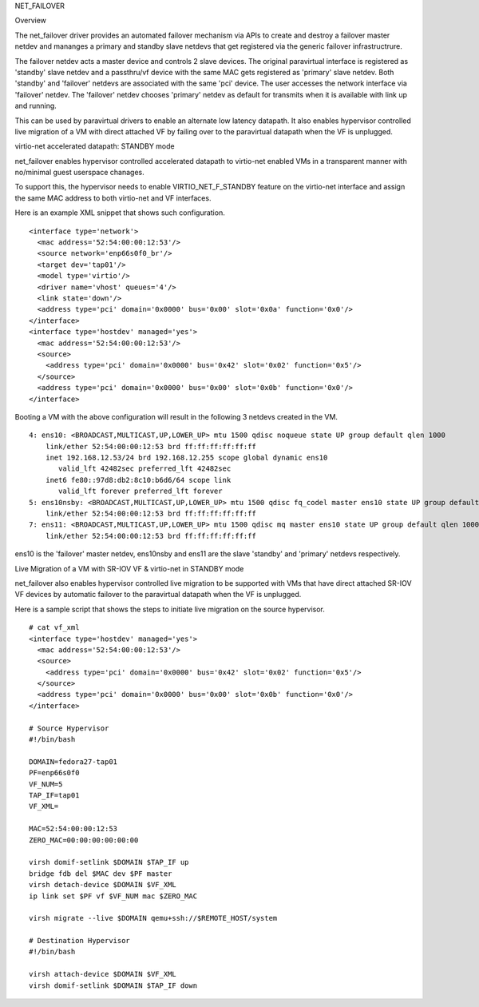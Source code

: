.. SPDX-License-Identifier: GPL-2.0

NET_FAILOVER

Overview

The net_failover driver provides an automated failover mechanism via APIs
to create and destroy a failover master netdev and mananges a primary and
standby slave netdevs that get registered via the generic failover
infrastructrure.

The failover netdev acts a master device and controls 2 slave devices. The
original paravirtual interface is registered as 'standby' slave netdev and
a passthru/vf device with the same MAC gets registered as 'primary' slave
netdev. Both 'standby' and 'failover' netdevs are associated with the same
'pci' device. The user accesses the network interface via 'failover' netdev.
The 'failover' netdev chooses 'primary' netdev as default for transmits when
it is available with link up and running.

This can be used by paravirtual drivers to enable an alternate low latency
datapath. It also enables hypervisor controlled live migration of a VM with
direct attached VF by failing over to the paravirtual datapath when the VF
is unplugged.

virtio-net accelerated datapath: STANDBY mode

net_failover enables hypervisor controlled accelerated datapath to virtio-net
enabled VMs in a transparent manner with no/minimal guest userspace chanages.

To support this, the hypervisor needs to enable VIRTIO_NET_F_STANDBY
feature on the virtio-net interface and assign the same MAC address to both
virtio-net and VF interfaces.

Here is an example XML snippet that shows such configuration.
::

  <interface type='network'>
    <mac address='52:54:00:00:12:53'/>
    <source network='enp66s0f0_br'/>
    <target dev='tap01'/>
    <model type='virtio'/>
    <driver name='vhost' queues='4'/>
    <link state='down'/>
    <address type='pci' domain='0x0000' bus='0x00' slot='0x0a' function='0x0'/>
  </interface>
  <interface type='hostdev' managed='yes'>
    <mac address='52:54:00:00:12:53'/>
    <source>
      <address type='pci' domain='0x0000' bus='0x42' slot='0x02' function='0x5'/>
    </source>
    <address type='pci' domain='0x0000' bus='0x00' slot='0x0b' function='0x0'/>
  </interface>

Booting a VM with the above configuration will result in the following 3
netdevs created in the VM.
::

  4: ens10: <BROADCAST,MULTICAST,UP,LOWER_UP> mtu 1500 qdisc noqueue state UP group default qlen 1000
      link/ether 52:54:00:00:12:53 brd ff:ff:ff:ff:ff:ff
      inet 192.168.12.53/24 brd 192.168.12.255 scope global dynamic ens10
         valid_lft 42482sec preferred_lft 42482sec
      inet6 fe80::97d8:db2:8c10:b6d6/64 scope link
         valid_lft forever preferred_lft forever
  5: ens10nsby: <BROADCAST,MULTICAST,UP,LOWER_UP> mtu 1500 qdisc fq_codel master ens10 state UP group default qlen 1000
      link/ether 52:54:00:00:12:53 brd ff:ff:ff:ff:ff:ff
  7: ens11: <BROADCAST,MULTICAST,UP,LOWER_UP> mtu 1500 qdisc mq master ens10 state UP group default qlen 1000
      link/ether 52:54:00:00:12:53 brd ff:ff:ff:ff:ff:ff

ens10 is the 'failover' master netdev, ens10nsby and ens11 are the slave
'standby' and 'primary' netdevs respectively.

Live Migration of a VM with SR-IOV VF & virtio-net in STANDBY mode

net_failover also enables hypervisor controlled live migration to be supported
with VMs that have direct attached SR-IOV VF devices by automatic failover to
the paravirtual datapath when the VF is unplugged.

Here is a sample script that shows the steps to initiate live migration on
the source hypervisor.
::

  # cat vf_xml
  <interface type='hostdev' managed='yes'>
    <mac address='52:54:00:00:12:53'/>
    <source>
      <address type='pci' domain='0x0000' bus='0x42' slot='0x02' function='0x5'/>
    </source>
    <address type='pci' domain='0x0000' bus='0x00' slot='0x0b' function='0x0'/>
  </interface>

  # Source Hypervisor
  #!/bin/bash

  DOMAIN=fedora27-tap01
  PF=enp66s0f0
  VF_NUM=5
  TAP_IF=tap01
  VF_XML=

  MAC=52:54:00:00:12:53
  ZERO_MAC=00:00:00:00:00:00

  virsh domif-setlink $DOMAIN $TAP_IF up
  bridge fdb del $MAC dev $PF master
  virsh detach-device $DOMAIN $VF_XML
  ip link set $PF vf $VF_NUM mac $ZERO_MAC

  virsh migrate --live $DOMAIN qemu+ssh://$REMOTE_HOST/system

  # Destination Hypervisor
  #!/bin/bash

  virsh attach-device $DOMAIN $VF_XML
  virsh domif-setlink $DOMAIN $TAP_IF down
